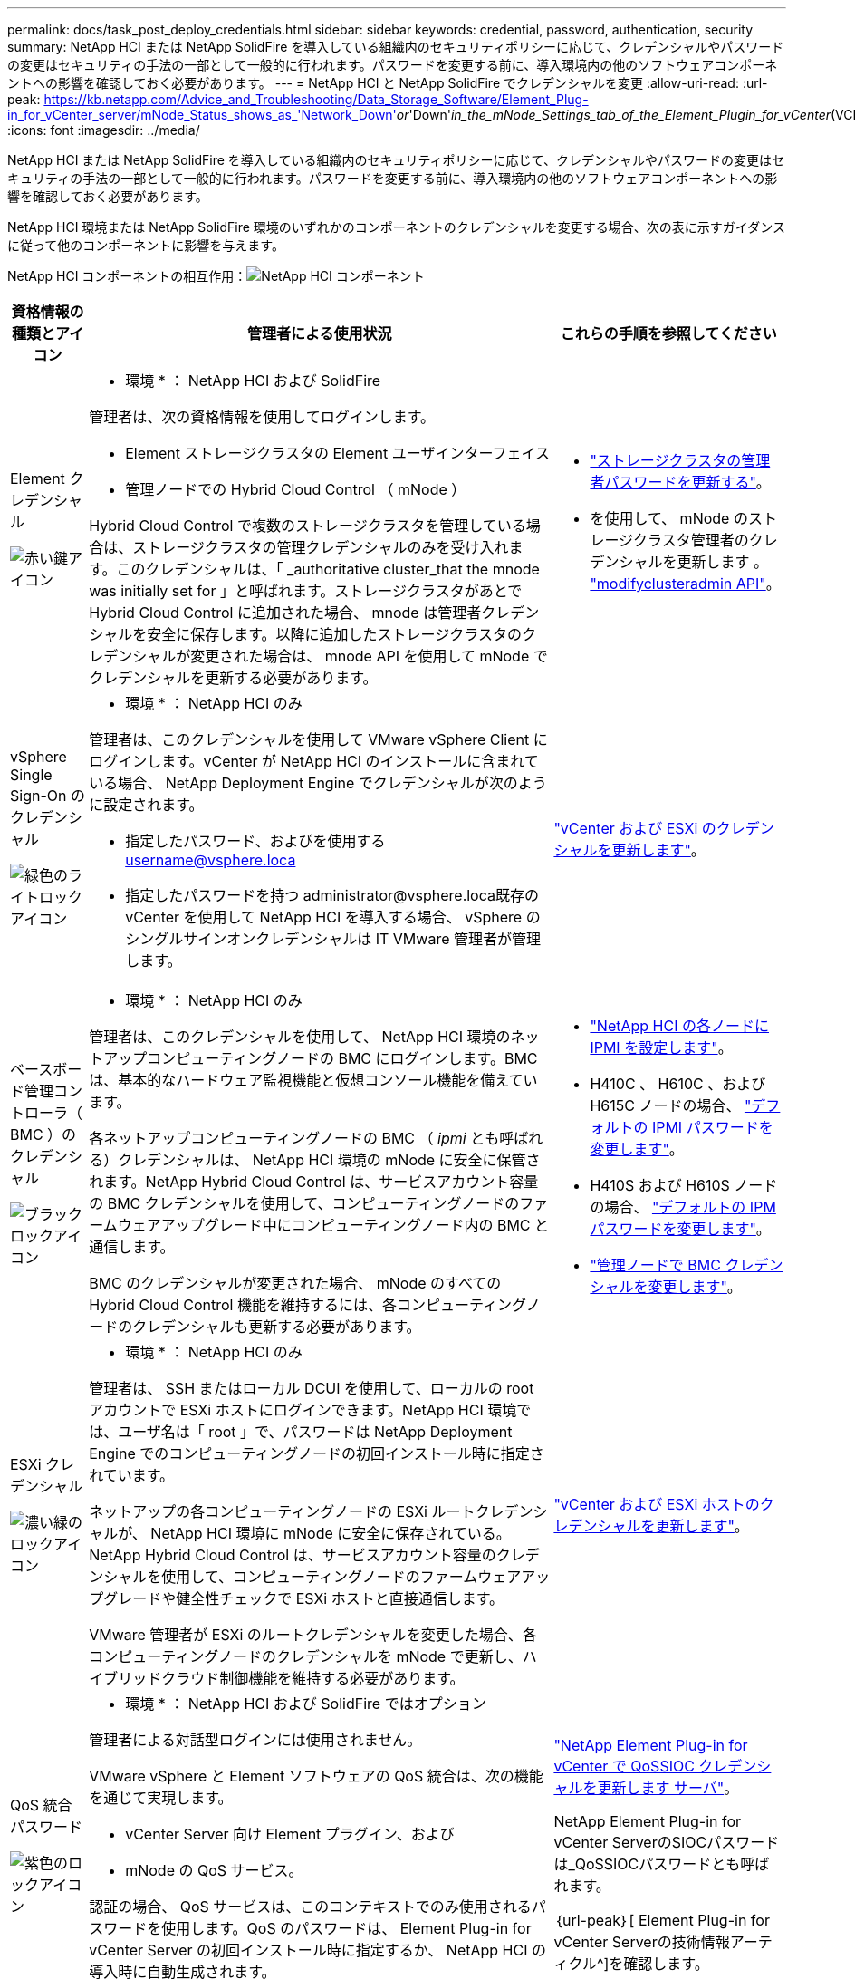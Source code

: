 ---
permalink: docs/task_post_deploy_credentials.html 
sidebar: sidebar 
keywords: credential, password, authentication, security 
summary: NetApp HCI または NetApp SolidFire を導入している組織内のセキュリティポリシーに応じて、クレデンシャルやパスワードの変更はセキュリティの手法の一部として一般的に行われます。パスワードを変更する前に、導入環境内の他のソフトウェアコンポーネントへの影響を確認しておく必要があります。 
---
= NetApp HCI と NetApp SolidFire でクレデンシャルを変更
:allow-uri-read: 
:url-peak: https://kb.netapp.com/Advice_and_Troubleshooting/Data_Storage_Software/Element_Plug-in_for_vCenter_server/mNode_Status_shows_as_'Network_Down'_or_'Down'_in_the_mNode_Settings_tab_of_the_Element_Plugin_for_vCenter_(VCP)
:icons: font
:imagesdir: ../media/


[role="lead"]
NetApp HCI または NetApp SolidFire を導入している組織内のセキュリティポリシーに応じて、クレデンシャルやパスワードの変更はセキュリティの手法の一部として一般的に行われます。パスワードを変更する前に、導入環境内の他のソフトウェアコンポーネントへの影響を確認しておく必要があります。

NetApp HCI 環境または NetApp SolidFire 環境のいずれかのコンポーネントのクレデンシャルを変更する場合、次の表に示すガイダンスに従って他のコンポーネントに影響を与えます。

NetApp HCI コンポーネントの相互作用：image:../media/diagram_credentials_hci.png["NetApp HCI コンポーネント"]

[cols="10a,60a,30a"]
|===
| 資格情報の種類とアイコン | 管理者による使用状況 | これらの手順を参照してください 


 a| 
Element クレデンシャル

image::../media/icon_lock_red.png[赤い鍵アイコン]
 a| 
* 環境 * ： NetApp HCI および SolidFire

管理者は、次の資格情報を使用してログインします。

* Element ストレージクラスタの Element ユーザインターフェイス
* 管理ノードでの Hybrid Cloud Control （ mNode ）


Hybrid Cloud Control で複数のストレージクラスタを管理している場合は、ストレージクラスタの管理クレデンシャルのみを受け入れます。このクレデンシャルは、「 _authoritative cluster_that the mnode was initially set for 」と呼ばれます。ストレージクラスタがあとで Hybrid Cloud Control に追加された場合、 mnode は管理者クレデンシャルを安全に保存します。以降に追加したストレージクラスタのクレデンシャルが変更された場合は、 mnode API を使用して mNode でクレデンシャルを更新する必要があります。
 a| 
* https://docs.netapp.com/us-en/element-software/storage/concept_system_manage_manage_cluster_administrator_users.html["ストレージクラスタの管理者パスワードを更新する"^]。
* を使用して、 mNode のストレージクラスタ管理者のクレデンシャルを更新します 。 https://docs.netapp.com/us-en/element-software/api/reference_element_api_modifyclusteradmin.html["modifyclusteradmin API"^]。




 a| 
vSphere Single Sign-On のクレデンシャル

image::../media/icon_lock_green_light.png[緑色のライトロックアイコン]
 a| 
* 環境 * ： NetApp HCI のみ

管理者は、このクレデンシャルを使用して VMware vSphere Client にログインします。vCenter が NetApp HCI のインストールに含まれている場合、 NetApp Deployment Engine でクレデンシャルが次のように設定されます。

* 指定したパスワード、およびを使用する username@vsphere.loca
* 指定したパスワードを持つ administrator@vsphere.loca既存の vCenter を使用して NetApp HCI を導入する場合、 vSphere のシングルサインオンクレデンシャルは IT VMware 管理者が管理します。

 a| 
link:task_hci_credentials_vcenter_esxi.html#update-the-esxi-password-by-using-the-management-node-rest-api["vCenter および ESXi のクレデンシャルを更新します"]。 



 a| 
ベースボード管理コントローラ（ BMC ）のクレデンシャル

image::../media/icon_lock_black.png[ブラックロックアイコン]
 a| 
* 環境 * ： NetApp HCI のみ

管理者は、このクレデンシャルを使用して、 NetApp HCI 環境のネットアップコンピューティングノードの BMC にログインします。BMC は、基本的なハードウェア監視機能と仮想コンソール機能を備えています。

各ネットアップコンピューティングノードの BMC （ _ipmi_ とも呼ばれる）クレデンシャルは、 NetApp HCI 環境の mNode に安全に保管されます。NetApp Hybrid Cloud Control は、サービスアカウント容量の BMC クレデンシャルを使用して、コンピューティングノードのファームウェアアップグレード中にコンピューティングノード内の BMC と通信します。

BMC のクレデンシャルが変更された場合、 mNode のすべての Hybrid Cloud Control 機能を維持するには、各コンピューティングノードのクレデンシャルも更新する必要があります。
 a| 
* link:hci_prereqs_final_prep.html["NetApp HCI の各ノードに IPMI を設定します"]。
* H410C 、 H610C 、および H615C ノードの場合、 link:hci_prereqs_final_prep.html["デフォルトの IPMI パスワードを変更します"]。
* H410S および H610S ノードの場合、 https://docs.netapp.com/us-en/element-software/storage/task_post_deploy_credential_change_ipmi_password.html["デフォルトの IPM パスワードを変更します"^]。
* link:task_hcc_edit_bmc_info.html["管理ノードで BMC クレデンシャルを変更します"]。




 a| 
ESXi クレデンシャル

image::../media/icon_lock_green_dark.png[濃い緑のロックアイコン]
 a| 
* 環境 * ： NetApp HCI のみ

管理者は、 SSH またはローカル DCUI を使用して、ローカルの root アカウントで ESXi ホストにログインできます。NetApp HCI 環境では、ユーザ名は「 root 」で、パスワードは NetApp Deployment Engine でのコンピューティングノードの初回インストール時に指定されています。

ネットアップの各コンピューティングノードの ESXi ルートクレデンシャルが、 NetApp HCI 環境に mNode に安全に保存されている。NetApp Hybrid Cloud Control は、サービスアカウント容量のクレデンシャルを使用して、コンピューティングノードのファームウェアアップグレードや健全性チェックで ESXi ホストと直接通信します。

VMware 管理者が ESXi のルートクレデンシャルを変更した場合、各コンピューティングノードのクレデンシャルを mNode で更新し、ハイブリッドクラウド制御機能を維持する必要があります。
 a| 
link:task_hci_credentials_vcenter_esxi.html["vCenter および ESXi ホストのクレデンシャルを更新します"]。



 a| 
QoS 統合パスワード

image::../media/icon_lock_purple.png[紫色のロックアイコン]
 a| 
* 環境 * ： NetApp HCI および SolidFire ではオプション

管理者による対話型ログインには使用されません。

VMware vSphere と Element ソフトウェアの QoS 統合は、次の機能を通じて実現します。

* vCenter Server 向け Element プラグイン、および
* mNode の QoS サービス。


認証の場合、 QoS サービスは、このコンテキストでのみ使用されるパスワードを使用します。QoS のパスワードは、 Element Plug-in for vCenter Server の初回インストール時に指定するか、 NetApp HCI の導入時に自動生成されます。

他のコンポーネントには影響しません。
 a| 
link:https://docs.netapp.com/us-en/vcp/vcp_task_qossioc.html["NetApp Element Plug-in for vCenter で QoSSIOC クレデンシャルを更新します サーバ"^]。 

NetApp Element Plug-in for vCenter ServerのSIOCパスワードは_QoSSIOCパスワードとも呼ばれます。 

｛url-peak｝[ Element Plug-in for vCenter Serverの技術情報アーティクル^]を確認します。



 a| 
vCenter Service Appliance のクレデンシャル

image::../media/icon_lock_gray_dark.png[ダークグレーのロックアイコン]
 a| 
* 環境 * ： NetApp HCI は、 NetApp Deployment Engine によってセットアップされている場合にのみ使用します

管理者は vCenter Server Appliance 仮想マシンにログインできます。NetApp HCI 環境では、ユーザ名は「 root 」で、パスワードは NetApp Deployment Engine でのコンピューティングノードの初回インストール時に指定されています。導入されている VMware vSphere のバージョンに応じて、 vSphere Single Sign-On ドメインの一部の管理者もアプライアンスにログインできます。

他のコンポーネントには影響しません。
 a| 
変更は不要です。 



 a| 
NetApp 管理ノード管理者のクレデンシャル

image::../media/icon_lock_gray_light.png[ライトグレーのロックアイコン]
 a| 
* 環境 * ： NetApp HCI および SolidFire ではオプション

管理者はネットアップ管理ノード仮想マシンにログインして、高度な設定やトラブルシューティングを行うことができます。導入した管理ノードのバージョンに応じて、 SSH によるログインはデフォルトでは有効になりません。

NetApp HCI 環境では、 NetApp Deployment Engine でのコンピューティングノードの初回インストール時に、ユーザによってユーザ名とパスワードが指定されています。

他のコンポーネントには影響しません。
 a| 
変更は不要です。 

|===


== 詳細については、こちらをご覧ください

* https://docs.netapp.com/us-en/element-software/storage/reference_post_deploy_change_default_ssl_certificate.html["Element ソフトウェアのデフォルトの SSL 証明書を変更"^]
* https://docs.netapp.com/us-en/element-software/storage/task_post_deploy_credential_change_ipmi_password.html["ノードの IPMI パスワードを変更します"^]
* https://docs.netapp.com/us-en/element-software/storage/concept_system_manage_mfa_enable_multi_factor_authentication.html["多要素認証を有効にします"^]
* https://docs.netapp.com/us-en/element-software/storage/concept_system_manage_key_get_started_with_external_key_management.html["外部キー管理の開始"^]
* https://docs.netapp.com/us-en/element-software/storage/task_system_manage_fips_create_a_cluster_supporting_fips_drives.html["FIPS ドライブをサポートするクラスタを作成します"^]

